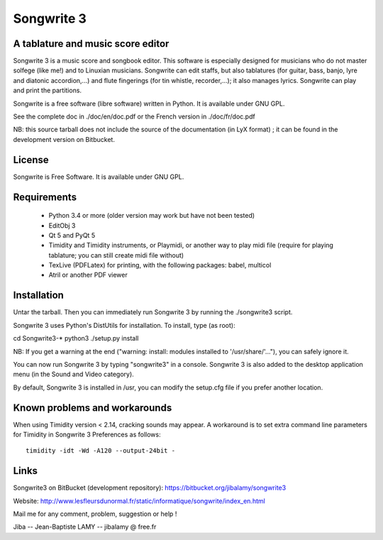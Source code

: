 Songwrite 3
===========

A tablature and music score editor
----------------------------------

Songwrite 3 is a music score and songbook editor. This software is
especially designed for musicians who do not master solfege (like me!)
and to Linuxian musicians. Songwrite can edit staffs, but also
tablatures (for guitar, bass, banjo, lyre and diatonic accordion,...)
and flute fingerings (for tin whistle, recorder,...); it also manages
lyrics. Songwrite can play and print the partitions.

Songwrite is a free software (libre software) written in Python. It
is available under GNU GPL.

See the complete doc in ./doc/en/doc.pdf
or the French version in ./doc/fr/doc.pdf

NB: this source tarball does not include the source of the
documentation (in LyX format) ; it can be found in the development
version on Bitbucket.


License
-------

Songwrite is Free Software.
It is available under GNU GPL.


Requirements
------------

 * Python 3.4 or more (older version may work but have not been tested)

 * EditObj 3

 * Qt 5 and PyQt 5

 * Timidity and  Timidity instruments, or Playmidi, or  another way to
   play midi file (require for playing tablature; you can still create
   midi file without)

 * TexLive (PDFLatex) for printing, with the following packages:
   babel, multicol

 * Atril or another PDF viewer


Installation
------------

Untar the tarball.
Then you can immediately run Songwrite 3 by running the ./songwrite3 script.

Songwrite 3 uses Python's DistUtils for installation.
To install, type (as root):

cd Songwrite3-*
python3 ./setup.py install

NB: If you get a warning at the end ("warning: install: modules
installed to '/usr/share/'..."), you can safely ignore it.

You can now run Songwrite 3 by typing "songwrite3" in a console. Songwrite 3 is also added
to the desktop application menu (in the Sound and Video category).

By default, Songwrite 3 is installed in /usr, you can modify the
setup.cfg file if you prefer another location.


Known problems and workarounds
------------------------------

When using Timidity version < 2.14, cracking sounds may appear. A workaround is to set extra command line 
parameters for Timidity in Songwrite 3 Preferences as follows:

::
   
   timidity -idt -Wd -A120 --output-24bit -


Links
-----

Songwrite3 on BitBucket (development repository): https://bitbucket.org/jibalamy/songwrite3

Website: http://www.lesfleursdunormal.fr/static/informatique/songwrite/index_en.html                      

Mail me for any comment, problem, suggestion or help !

Jiba -- Jean-Baptiste LAMY -- jibalamy @ free.fr
